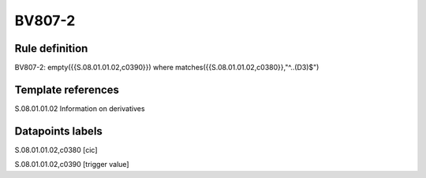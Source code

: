 =======
BV807-2
=======

Rule definition
---------------

BV807-2: empty({{S.08.01.01.02,c0390}})  where matches({{S.08.01.01.02,c0380}},"^..(D3)$")


Template references
-------------------

S.08.01.01.02 Information on derivatives


Datapoints labels
-----------------

S.08.01.01.02,c0380 [cic]

S.08.01.01.02,c0390 [trigger value]



